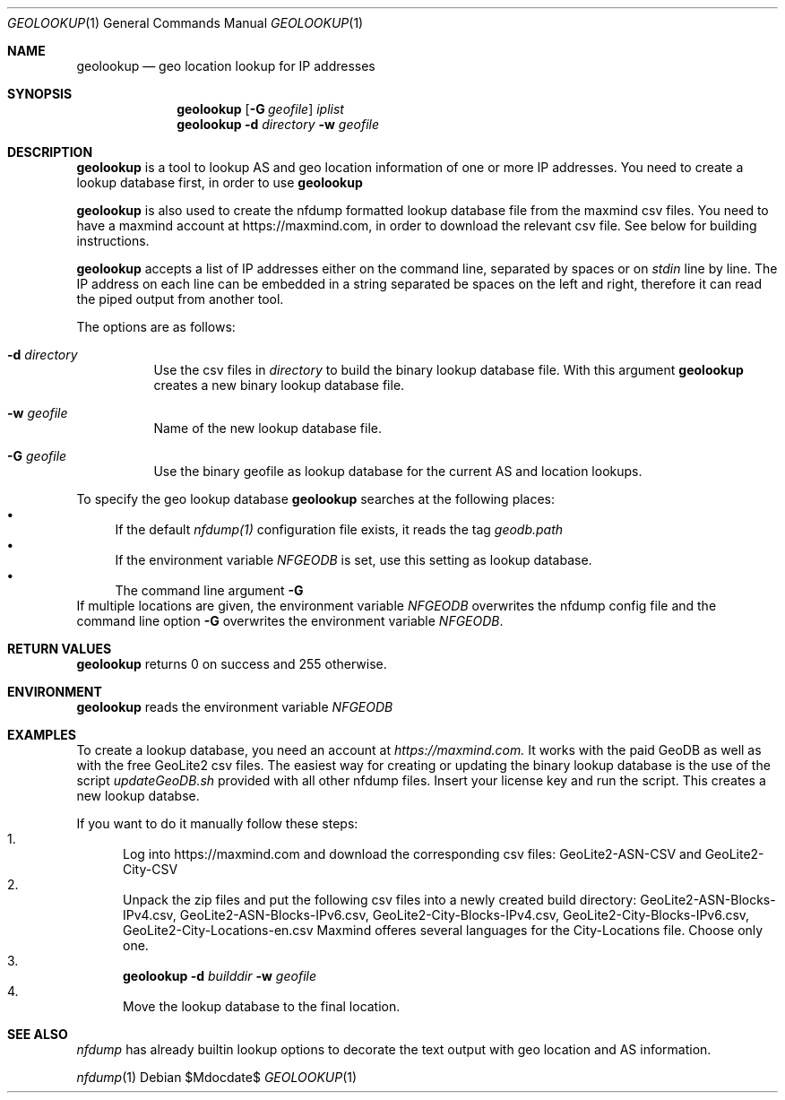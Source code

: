 .\" Copyright (c) 2022, Peter Haag
.\" All rights reserved.
.\"
.\" Redistribution and use in source and binary forms, with or without
.\" modification, are permitted provided that the following conditions are met:
.\"
.\"  * Redistributions of source code must retain the above copyright notice,
.\"    this list of conditions and the following disclaimer.
.\"  * Redistributions in binary form must reproduce the above copyright notice,
.\"    this list of conditions and the following disclaimer in the documentation
.\"    and/or other materials provided with the distribution.
.\"  * Neither the name of the author nor the names of its contributors may be
.\"    used to endorse or promote products derived from this software without
.\"    specific prior written permission.
.\"
.\" THIS SOFTWARE IS PROVIDED BY THE COPYRIGHT HOLDERS AND CONTRIBUTORS "AS IS"
.\" AND ANY EXPRESS OR IMPLIED WARRANTIES, INCLUDING, BUT NOT LIMITED TO, THE
.\" IMPLIED WARRANTIES OF MERCHANTABILITY AND FITNESS FOR A PARTICULAR PURPOSE
.\" ARE DISCLAIMED. IN NO EVENT SHALL THE COPYRIGHT OWNER OR CONTRIBUTORS BE
.\" LIABLE FOR ANY DIRECT, INDIRECT, INCIDENTAL, SPECIAL, EXEMPLARY, OR
.\" CONSEQUENTIAL DAMAGES (INCLUDING, BUT NOT LIMITED TO, PROCUREMENT OF
.\" SUBSTITUTE GOODS OR SERVICES; LOSS OF USE, DATA, OR PROFITS; OR BUSINESS
.\" INTERRUPTION) HOWEVER CAUSED AND ON ANY THEORY OF LIABILITY, WHETHER IN
.\" CONTRACT, STRICT LIABILITY, OR TORT (INCLUDING NEGLIGENCE OR OTHERWISE)
.\" ARISING IN ANY WAY OUT OF THE USE OF THIS SOFTWARE, EVEN IF ADVISED OF THE
.\" POSSIBILITY OF SUCH DAMAGE.
.\"
.Dd $Mdocdate$
.Dt GEOLOOKUP 1
.Os
.Sh NAME
.Nm geolookup
.Nd geo location lookup for IP addresses
.Sh SYNOPSIS
.Nm 
.Op Fl G Ar geofile
.Ar iplist
.Nm
.Fl d Ar directory
.Fl w Ar geofile
.Sh DESCRIPTION
.Nm 
is a tool to lookup AS and geo location information of one or more IP addresses. You need
to create a lookup database first, in order to use
.Nm
.Pp
.Nm
is also used to create the nfdump formatted lookup database file from the maxmind csv files.
You need to have a maxmind account at https://maxmind.com, in order to download the relevant
csv file. See below for building instructions.
.Pp
.Nm
accepts a list of IP addresses either on the command line, separated by spaces
or on
.Ar stdin
line by line. The IP address on each line can be embedded in a string separated be
spaces on the left and right, therefore it can read the piped output from another tool.
.Pp
The options are as follows:
.Bl -tag -width Ds
.It Fl d Ar directory
Use the csv files in 
.Ar directory
to build the binary lookup database file. With this argument
.Nm
creates a new binary lookup database file.
.It Fl w Ar geofile
Name of the new lookup database file.
.It Fl G Ar geofile
Use the binary geofile as lookup database for the current AS and location lookups.
.El
.Pp
To specify the geo lookup database 
.Nm
searches at the following places:
.Bl -bullet -compact
.It
If the default
.Ar nfdump(1)
configuration file exists, it reads the tag
.Ar geodb.path
.It
If the environment variable
.Ar NFGEODB
is set, use this setting as lookup database.
.It
The command line argument
.Fl G
.El
If multiple locations are given, the environment variable
.Ar NFGEODB
overwrites the nfdump config file and the command line option
.Fl G
overwrites the environment variable
.Ar NFGEODB .
.Sh RETURN VALUES
.Nm
returns 0 on success and 255 otherwise.
.Sh ENVIRONMENT
.Nm
reads the environment variable
.Ar NFGEODB
.Sh EXAMPLES
To create a lookup database, you need an account at
.Ar https://maxmind.com.
It works with the paid GeoDB as well as with the free GeoLite2 csv files. The easiest way for creating or 
updating the binary lookup database is the use of the script
.Ar updateGeoDB.sh
provided with all other nfdump files. Insert your license key and run the script. This creates a new lookup databse.
.Pp
If you want to do it manually follow these steps:
.Bl -enum -compact
.It
Log into https://maxmind.com and download the corresponding csv files: GeoLite2-ASN-CSV and GeoLite2-City-CSV
.It
Unpack the zip files and put the following csv files into a newly created build directory:
GeoLite2-ASN-Blocks-IPv4.csv, GeoLite2-ASN-Blocks-IPv6.csv, GeoLite2-City-Blocks-IPv4.csv, GeoLite2-City-Blocks-IPv6.csv, GeoLite2-City-Locations-en.csv
Maxmind offeres several languages for the City-Locations file. Choose only one.
.It
.Nm
.Fl d Ar builddir Fl w Ar geofile
.It 
Move the lookup database to the final location.
.El
.Sh SEE ALSO
.Ar nfdump
has already builtin lookup options to decorate the text output with geo location and AS information.
.Pp
.Xr nfdump 1

